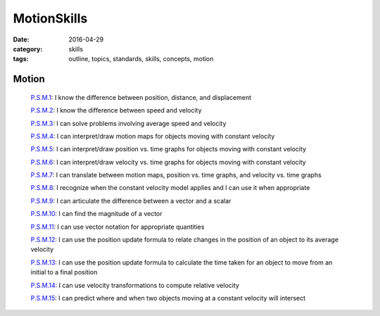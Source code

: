 MotionSkills
############

:date: 2016-04-29
:category: skills
:tags: outline, topics, standards, skills, concepts, motion


Motion 
------

  `P.S.M.1`_: I know the difference between position, distance, and displacement

  `P.S.M.2`_: I know the difference between speed and velocity

  `P.S.M.3`_: I can solve problems involving average speed and velocity

  `P.S.M.4`_: I can interpret/draw motion maps for objects moving with constant velocity

  `P.S.M.5`_: I can interpret/draw position vs. time graphs for objects moving with constant velocity

  `P.S.M.6`_: I can interpret/draw velocity vs. time graphs for objects moving with constant velocity

  `P.S.M.7`_: I can translate between motion maps, position vs. time graphs, and velocity vs. time graphs

  `P.S.M.8`_: I recognize when the constant velocity model applies and I can use it when appropriate

  `P.S.M.9`_: I can articulate the difference between a vector and a scalar

  `P.S.M.10`_: I can find the magnitude of a vector

  `P.S.M.11`_: I can use vector notation for appropriate quantities

  `P.S.M.12`_: I can use the position update formula to relate changes in the position of an object to its average velocity

  `P.S.M.13`_: I can use the position update formula to calculate the time taken for an object to move from an initial to a final position

  `P.S.M.14`_: I can use velocity transformations to compute relative velocity

  `P.S.M.15`_: I can predict where and when two objects moving at a constant velocity will intersect


.. _P.S.M.1: tags.html#P.S.M.1-ref
.. _P.S.M.2: tags.html#P.S.M.2-ref
.. _P.S.M.3: tags.html#P.S.M.3-ref
.. _P.S.M.4: tags.html#P.S.M.4-ref
.. _P.S.M.5: tags.html#P.S.M.5-ref
.. _P.S.M.6: tags.html#P.S.M.6-ref
.. _P.S.M.7: tags.html#P.S.M.7-ref
.. _P.S.M.8: tags.html#P.S.M.8-ref
.. _P.S.M.9: tags.html#P.S.M.9-ref
.. _P.S.M.10: tags.html#P.S.M.10-ref
.. _P.S.M.11: tags.html#P.S.M.11-ref
.. _P.S.M.12: tags.html#P.S.M.12-ref
.. _P.S.M.13: tags.html#P.S.M.13-ref
.. _P.S.M.14: tags.html#P.S.M.14-ref
.. _P.S.M.15: tags.html#P.S.M.15-ref



